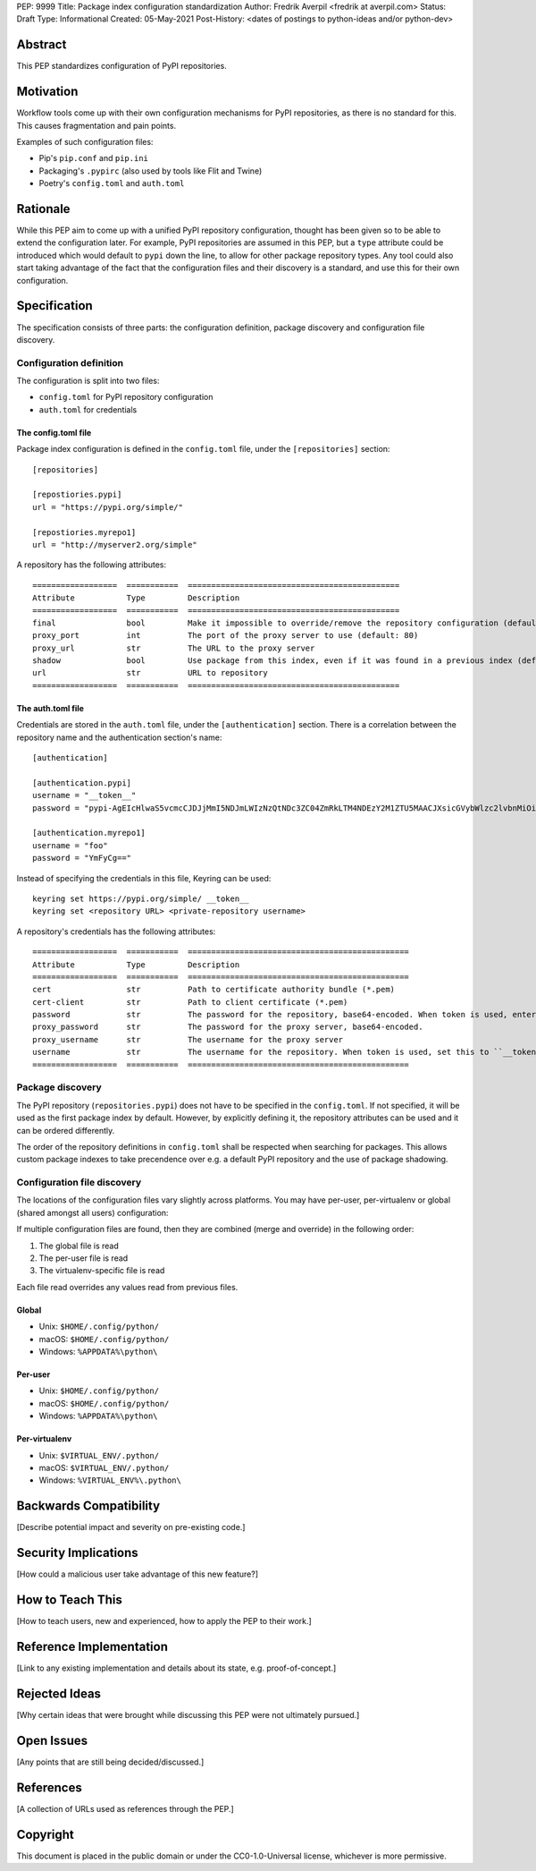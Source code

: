 PEP: 9999
Title: Package index configuration standardization
Author: Fredrik Averpil <fredrik at averpil.com>
Status: Draft
Type: Informational
Created: 05-May-2021
Post-History: <dates of postings to python-ideas and/or python-dev>


Abstract
========

This PEP standardizes configuration of PyPI repositories.


Motivation
==========

Workflow tools come up with their own configuration mechanisms for PyPI repositories, as there is no standard for this. This causes fragmentation and pain points.

Examples of such configuration files:

* Pip's ``pip.conf`` and ``pip.ini``
* Packaging's ``.pypirc`` (also used by tools like Flit and Twine)
* Poetry's ``config.toml`` and ``auth.toml``


Rationale
=========

While this PEP aim to come up with a unified PyPI repository configuration, thought has been given so to be able to extend the configuration later. For example, PyPI repositories are assumed in this PEP, but a ``type`` attribute could be introduced which would default to ``pypi`` down the line, to allow for other package repository types. Any tool could also start taking advantage of the fact that the configuration files and their discovery is a standard, and use this for their own configuration.


Specification
=============

The specification consists of three parts: the configuration definition, package discovery and configuration file discovery.


Configuration definition
------------------------

The configuration is split into two files:

* ``config.toml`` for PyPI repository configuration
* ``auth.toml`` for credentials


The config.toml file
''''''''''''''''''''

Package index configuration is defined in the ``config.toml`` file, under the ``[repositories]`` section::


    [repositories]

    [repostiories.pypi]
    url = "https://pypi.org/simple/"

    [repostiories.myrepo1]
    url = "http://myserver2.org/simple"


A repository has the following attributes::

    ==================  ===========  =============================================
    Attribute           Type         Description
    ==================  ===========  =============================================
    final               bool         Make it impossible to override/remove the repository configuration (default: false)
    proxy_port          int          The port of the proxy server to use (default: 80)
    proxy_url           str          The URL to the proxy server
    shadow              bool         Use package from this index, even if it was found in a previous index (default: false)
    url                 str          URL to repository
    ==================  ===========  =============================================


The auth.toml file
''''''''''''''''''

Credentials are stored in the ``auth.toml`` file, under the ``[authentication]`` section. There is a correlation between the repository name and the authentication section's name::

    [authentication]

    [authentication.pypi]
    username = "__token__"
    password = "pypi-AgEIcHlwaS5vcmcCJDJjMmI5NDJmLWIzNzQtNDc3ZC04ZmRkLTM4NDEzY2M1ZTU5MAACJXsicGVybWlzc2lvbnMiOiAidXNlciIsICJ2ZXJzaW9uIjogMX0AAAYgV91r8iEUUz7Q5xbsfi_KGiO3wrJR2_IOOpnFyLo62bk"

    [authentication.myrepo1]
    username = "foo"
    password = "YmFyCg=="


Instead of specifying the credentials in this file, Keyring can be used::

    keyring set https://pypi.org/simple/ __token__
    keyring set <repository URL> <private-repository username>


A repository's credentials has the following attributes::

    ==================  ===========  ===============================================
    Attribute           Type         Description
    ==================  ===========  ===============================================
    cert                str          Path to certificate authority bundle (*.pem)
    cert-client         str          Path to client certificate (*.pem)
    password            str          The password for the repository, base64-encoded. When token is used, enter it here in clear-text.
    proxy_password      str          The password for the proxy server, base64-encoded.
    proxy_username      str          The username for the proxy server
    username            str          The username for the repository. When token is used, set this to ``__token__``.
    ==================  ===========  ===============================================


Package discovery
-----------------

The PyPI repository (``repositories.pypi``) does not have to be specified in the ``config.toml``. If not specified, it will be used as the first package index by default. However, by explicitly defining it, the repository attributes can be used and it can be ordered differently.

The order of the repository definitions in ``config.toml`` shall be respected when searching for packages. This allows custom package indexes to take precendence over e.g. a default PyPI repository and the use of package shadowing.


Configuration file discovery
----------------------------

The locations of the configuration files vary slightly across platforms. You may have per-user, per-virtualenv or global (shared amongst all users) configuration:

If multiple configuration files are found, then they are combined (merge and override) in the following order:

1. The global file is read
2. The per-user file is read
3. The virtualenv-specific file is read

Each file read overrides any values read from previous files.


Global
''''''

* Unix: ``$HOME/.config/python/``
* macOS: ``$HOME/.config/python/``
* Windows: ``%APPDATA%\python\``


Per-user
''''''''

* Unix: ``$HOME/.config/python/``
* macOS: ``$HOME/.config/python/``
* Windows: ``%APPDATA%\python\``


Per-virtualenv
''''''''''''''

* Unix: ``$VIRTUAL_ENV/.python/``
* macOS: ``$VIRTUAL_ENV/.python/``
* Windows: ``%VIRTUAL_ENV%\.python\``



Backwards Compatibility
=======================

[Describe potential impact and severity on pre-existing code.]


Security Implications
=====================

[How could a malicious user take advantage of this new feature?]


How to Teach This
=================

[How to teach users, new and experienced, how to apply the PEP to their work.]


Reference Implementation
========================

[Link to any existing implementation and details about its state, e.g. proof-of-concept.]


Rejected Ideas
==============

[Why certain ideas that were brought while discussing this PEP were not ultimately pursued.]


Open Issues
===========

[Any points that are still being decided/discussed.]


References
==========

[A collection of URLs used as references through the PEP.]


Copyright
=========

This document is placed in the public domain or under the
CC0-1.0-Universal license, whichever is more permissive.



..
   Local Variables:
   mode: indented-text
   indent-tabs-mode: nil
   sentence-end-double-space: t
   fill-column: 70
   coding: utf-8
   End:

